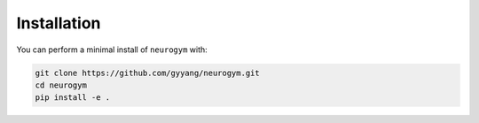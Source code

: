 ************
Installation
************

You can perform a minimal install of ``neurogym`` with:

.. code:: console

    git clone https://github.com/gyyang/neurogym.git
    cd neurogym
    pip install -e .
